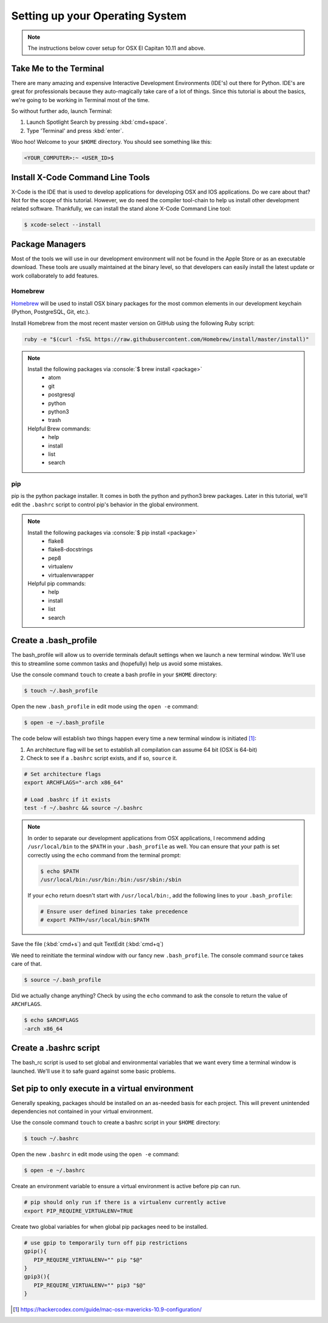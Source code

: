 .. role:: console(code)
    :language: console

********************************
Setting up your Operating System
********************************

.. NOTE::

    The instructions below cover setup for OSX El Capitan 10.11 and above.

Take Me to the Terminal
=======================

There are many amazing and expensive Interactive Development Environments (IDE's)
out there for Python. IDE's are great for professionals because they auto-magically
take care of a lot of things. Since this tutorial is about the basics, we're going
to be working in Terminal most of the time.

So without further ado, launch Terminal:

1.      Launch Spotlight Search by pressing :kbd:`cmd+space`.
2.      Type 'Terminal' and press :kbd:`enter`.

Woo hoo! Welcome to your ``$HOME`` directory. You should see something like this:

.. code-block:: console

    <YOUR_COMPUTER>:~ <USER_ID>$

Install X-Code Command Line Tools
=================================

X-Code is the IDE that is used to develop applications for developing OSX and IOS
applications. Do we care about that? Not for the scope of this tutorial. However,
we do need the compiler tool-chain to help us install other development related
software. Thankfully, we can install the stand alone X-Code Command Line tool:

.. code-block:: console

    $ xcode-select --install

Package Managers
================

Most of the tools we will use in our development environment will not be found
in the Apple Store or as an executable download. These tools are usually maintained
at the binary level, so that developers can easily install the latest update or
work collaborately to add features.

Homebrew
--------

`Homebrew <http://brew.sh>`_ will be used to install OSX binary packages for the most
common elements in our development keychain (Python, PostgreSQL, Git, etc.).

Install Homebrew from the most recent master version on GitHub using the following
Ruby script:

.. code-block:: console

    ruby -e "$(curl -fsSL https://raw.githubusercontent.com/Homebrew/install/master/install)"

.. NOTE::

    Install the following packages via :console:`$ brew install <package>`
        * atom
        * git
        * postgresql
        * python
        * python3
        * trash

    Helpful Brew commands:
        * help
        * install
        * list
        * search

pip
---

pip is the python package installer. It comes in both the python and python3 brew packages. Later
in this tutorial, we'll edit the ``.bashrc`` script to control pip's behavior in the global
environment.

.. NOTE::

    Install the following packages via :console:`$ pip install <package>`
        * flake8
        * flake8-docstrings
        * pep8
        * virtualenv
        * virtualenvwrapper

    Helpful pip commands:
        * help
        * install
        * list
        * search

Create a .bash_profile
======================

The bash_profile will allow us to override terminals default settings when we
launch a new terminal window. We'll use this to streamline some common tasks and
(hopefully) help us avoid some mistakes.

Use the console command ``touch`` to create a bash profile in your ``$HOME`` directory:

.. code-block:: console

    $ touch ~/.bash_profile

Open the new ``.bash_profile`` in edit mode using the ``open -e`` command:

.. code-block:: console

    $ open -e ~/.bash_profile

The code below will establish two things happen every time a new terminal window is
initiated [1]_:

1.      An architecture flag will be set to establish all compilation can assume 64 bit
        (OSX is 64-bit)
2.      Check to see if a ``.bashrc`` script exists, and if so, ``source`` it.

.. code-block:: bash

    # Set architecture flags
    export ARCHFLAGS="-arch x86_64"

    # Load .bashrc if it exists
    test -f ~/.bashrc && source ~/.bashrc

.. NOTE::
    In order to separate our development applications from OSX applications, I
    recommend adding ``/usr/local/bin`` to the ``$PATH`` in your ``.bash_profile`` as
    well.  You can ensure that your path is set correctly using the ``echo`` command
    from the terminal prompt:

    .. code-block:: console

        $ echo $PATH
        /usr/local/bin:/usr/bin:/bin:/usr/sbin:/sbin

    If your ``echo`` return doesn't start with ``/usr/local/bin:``, add the following
    lines to your ``.bash_profile``:

    .. code-block:: bash

        # Ensure user defined binaries take precedence
        # export PATH=/usr/local/bin:$PATH

Save the file (:kbd:`cmd+s`) and quit TextEdit (:kbd:`cmd+q`)

We need to reinitiate the terminal window with our fancy new ``.bash_profile``.
The console command ``source`` takes care of that.

.. code-block:: console

    $ source ~/.bash_profile

Did we actually change anything? Check by using the ``echo`` command to ask the
console to return the value of ``ARCHFLAGS``.

.. code-block:: console

    $ echo $ARCHFLAGS
    -arch x86_64

Create a .bashrc script
=======================

The bash_rc script is used to set global and environmental variables that we want
every time a terminal window is launched. We'll use it to safe guard against some
basic problems.

Set pip to only execute in a virtual environment
================================================
Generally speaking, packages should be installed on an as-needed basis for each
project. This will prevent unintended dependencies not contained in your virtual
environment.

Use the console command ``touch`` to create a bashrc script in your ``$HOME`` directory:

.. code-block:: console

    $ touch ~/.bashrc

Open the new ``.bashrc`` in edit mode using the ``open -e`` command:

.. code-block:: console

    $ open -e ~/.bashrc

Create an environment variable to ensure a virtual environment is active before pip can run.

.. code-block:: bash

    # pip should only run if there is a virtualenv currently active
    export PIP_REQUIRE_VIRTUALENV=TRUE

Create two global variables for when global pip packages need to be installed.

.. code-block:: bash

    # use gpip to temporarily turn off pip restrictions
    gpip(){
       PIP_REQUIRE_VIRTUALENV="" pip "$@"
    }
    gpip3(){
       PIP_REQUIRE_VIRTUALENV="" pip3 "$@"
    }

.. [1] `<https://hackercodex.com/guide/mac-osx-mavericks-10.9-configuration/>`_
